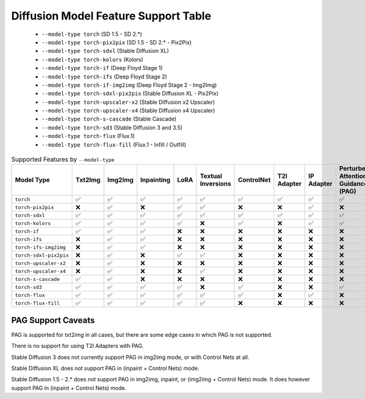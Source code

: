 Diffusion Model Feature Support Table
=====================================

   * ``--model-type torch`` (SD 1.5 - SD 2.*)
   * ``--model-type torch-pix2pix`` (SD 1.5 - SD 2.* - Pix2Pix)
   * ``--model-type torch-sdxl`` (Stable Diffusion XL)
   * ``--model-type torch-kolors`` (Kolors)
   * ``--model-type torch-if`` (Deep Floyd Stage 1)
   * ``--model-type torch-ifs`` (Deep Floyd Stage 2)
   * ``--model-type torch-if-img2img`` (Deep Floyd Stage 2 - Img2Img)
   * ``--model-type torch-sdxl-pix2pix`` (Stable Diffusion XL - Pix2Pix)
   * ``--model-type torch-upscaler-x2`` (Stable Diffusion x2 Upscaler)
   * ``--model-type torch-upscaler-x4`` (Stable Diffusion x4 Upscaler)
   * ``--model-type torch-s-cascade`` (Stable Cascade)
   * ``--model-type torch-sd3`` (Stable Diffusion 3 and 3.5)
   * ``--model-type torch-flux`` (Flux.1)
   * ``--model-type torch-flux-fill`` (Flux.1 - Infill / Outfill)


.. list-table:: Supported Features by ``--model-type``
   :widths: 40 10 10 10 10 10 10 10 10 10 10 10
   :header-rows: 1

   * - Model Type
     - Txt2Img
     - Img2Img
     - Inpainting
     - LoRA
     - Textual Inversions
     - ControlNet
     - T2I Adapter
     - IP Adapter
     - Perturbed Attention Guidance (PAG)
     - sd-embed Prompt Weighting
     - compel Prompt Weighting

   * - ``torch``
     - ✅
     - ✅
     - ✅
     - ✅
     - ✅
     - ✅
     - ✅
     - ✅
     - ✅
     - ✅
     - ✅

   * - ``torch-pix2pix``
     - ❌
     - ✅
     - ❌
     - ✅
     - ✅
     - ❌
     - ❌
     - ✅
     - ❌
     - ✅
     - ✅

   * - ``torch-sdxl``
     - ✅
     - ✅
     - ✅
     - ✅
     - ✅
     - ✅
     - ✅
     - ✅
     - ✅
     - ✅
     - ✅

   * - ``torch-kolors``
     - ✅
     - ✅
     - ✅
     - ✅
     - ❌
     - ✅
     - ❌
     - ✅
     - ✅
     - ❌
     - ❌

   * - ``torch-if``
     - ✅
     - ✅
     - ✅
     - ❌
     - ❌
     - ❌
     - ❌
     - ❌
     - ❌
     - ❌
     - ❌

   * - ``torch-ifs``
     - ❌
     - ✅
     - ✅
     - ❌
     - ❌
     - ❌
     - ❌
     - ❌
     - ❌
     - ❌
     - ❌

   * - ``torch-ifs-img2img``
     - ❌
     - ✅
     - ✅
     - ❌
     - ❌
     - ❌
     - ❌
     - ❌
     - ❌
     - ❌
     - ❌

   * - ``torch-sdxl-pix2pix``
     - ❌
     - ✅
     - ❌
     - ✅
     - ✅
     - ❌
     - ❌
     - ❌
     - ❌
     - ✅
     - ✅

   * - ``torch-upscaler-x2``
     - ❌
     - ✅
     - ❌
     - ❌
     - ❌
     - ❌
     - ❌
     - ❌
     - ❌
     - ❌
     - ❌

   * - ``torch-upscaler-x4``
     - ❌
     - ✅
     - ❌
     - ❌
     - ✅
     - ❌
     - ❌
     - ❌
     - ❌
     - ✅
     - ✅

   * - ``torch-s-cascade``
     - ✅
     - ✅
     - ❌
     - ❌
     - ❌
     - ❌
     - ❌
     - ❌
     - ❌
     - ✅
     - ✅

   * - ``torch-sd3``
     - ✅
     - ✅
     - ✅
     - ✅
     - ❌
     - ✅
     - ❌
     - ❌
     - ✅
     - ✅
     - ❌

   * - ``torch-flux``
     - ✅
     - ✅
     - ✅
     - ✅
     - ✅
     - ✅
     - ❌
     - ✅
     - ❌
     - ✅
     - ❌

   * - ``torch-flux-fill``
     - ✅
     - ✅
     - ✅
     - ✅
     - ✅
     - ❌
     - ❌
     - ❌
     - ❌
     - ✅
     - ❌


PAG Support Caveats
-------------------

PAG is supported for txt2img in all cases, but there are some edge
cases in which PAG is not supported.

There is no support for using T2I Adapters with PAG.

Stable Diffusion 3 does not currently support PAG in img2img mode, or with Control Nets at all.

Stable Diffusion XL does not support PAG in (inpaint + Control Nets) mode.

Stable Diffusion 1.5 - 2.* does not support PAG in img2img, inpaint, or (img2img + Control Nets) mode.
It does however support PAG in (inpaint + Control Nets) mode.

